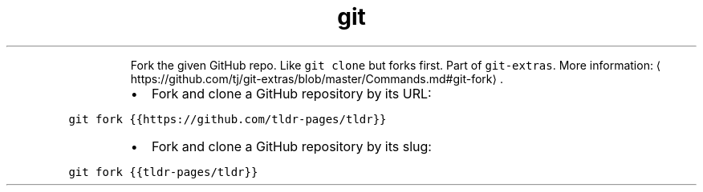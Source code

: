 .TH git fork
.PP
.RS
Fork the given GitHub repo. Like \fB\fCgit clone\fR but forks first.
Part of \fB\fCgit\-extras\fR\&.
More information: \[la]https://github.com/tj/git-extras/blob/master/Commands.md#git-fork\[ra]\&.
.RE
.RS
.IP \(bu 2
Fork and clone a GitHub repository by its URL:
.RE
.PP
\fB\fCgit fork {{https://github.com/tldr\-pages/tldr}}\fR
.RS
.IP \(bu 2
Fork and clone a GitHub repository by its slug:
.RE
.PP
\fB\fCgit fork {{tldr\-pages/tldr}}\fR
